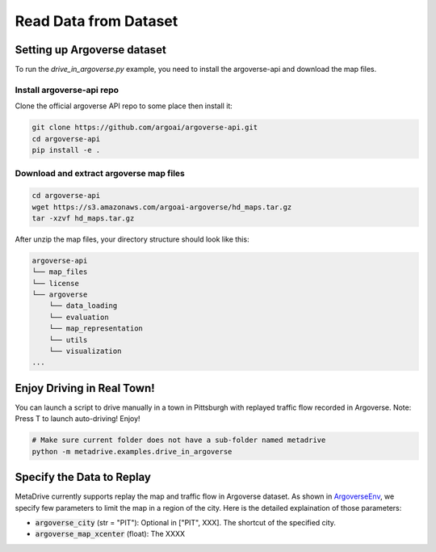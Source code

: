 .. _read_data_from_dataset:


########################
Read Data from Dataset
########################


Setting up Argoverse dataset
#############################

To run the `drive_in_argoverse.py` example, you need to install the argoverse-api and download the map files.

Install argoverse-api repo
*********************************************

Clone the official argoverse API repo to some place then install it:


.. code-block:: bash

    git clone https://github.com/argoai/argoverse-api.git
    cd argoverse-api
    pip install -e .


Download and extract argoverse map files
*********************************************

.. code-block:: bash

    cd argoverse-api
    wget https://s3.amazonaws.com/argoai-argoverse/hd_maps.tar.gz
    tar -xzvf hd_maps.tar.gz

After unzip the map files, your directory structure should look like this:

.. code-block::

    argoverse-api
    └── map_files
    └── license
    └── argoverse
        └── data_loading
        └── evaluation
        └── map_representation
        └── utils
        └── visualization
    ...



Enjoy Driving in Real Town!
############################################

You can launch a script to drive manually in a town in Pittsburgh with replayed traffic flow recorded in Argoverse.
Note: Press T to launch auto-driving! Enjoy!

.. code-block:: bash

    # Make sure current folder does not have a sub-folder named metadrive
    python -m metadrive.examples.drive_in_argoverse



Specify the Data to Replay
###############################

MetaDrive currently supports replay the map and traffic flow in Argoverse dataset.
As shown in `ArgoverseEnv <https://github.com/decisionforce/metadrive/blob/main/metadrive/envs/argoverse_env.py>`_,
we specify few parameters to limit the map in a region of the city. Here is the detailed explaination of those parameters:


- :code:`argoverse_city` (str = "PIT"): Optional in ["PIT", XXX]. The shortcut of the specified city.
- :code:`argoverse_map_xcenter` (float): The XXXX

